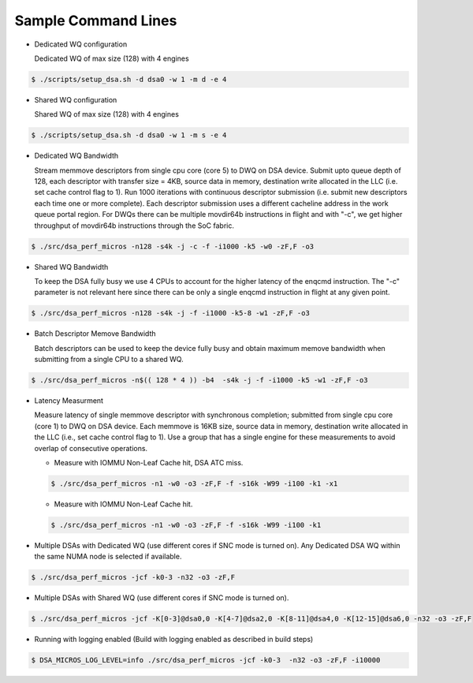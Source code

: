 .. ***************************************************************************
 .. * Copyright 2022 Intel Corporation.
 .. *
 .. * This software and the related documents are Intel copyrighted materials,
 .. * and your use of them is governed by the express license under which they
 .. * were provided to you ("License"). Unless the License provides otherwise,
 .. * you may not use, modify, copy, publish, distribute, disclose or transmit
 .. * this software or the related documents without Intel's prior written
 .. * permission.
 .. *
 .. * This software and the related documents are provided as is, with no
 .. * express or implied warranties, other than those that are expressly
 .. * stated in the License.
 .. *
 .. ***************************************************************************/

Sample Command Lines
====================

* Dedicated WQ configuration

  Dedicated WQ of max size (128) with 4 engines

.. code-block:: console

 $ ./scripts/setup_dsa.sh -d dsa0 -w 1 -m d -e 4

* Shared WQ configuration

  Shared WQ of max size (128) with 4 engines

.. code-block:: console

 $ ./scripts/setup_dsa.sh -d dsa0 -w 1 -m s -e 4

* Dedicated WQ Bandwidth

  Stream memmove descriptors from single cpu core (core 5) to DWQ on DSA device.
  Submit upto queue depth of 128, each descriptor with transfer size = 4KB,
  source data in memory, destination write allocated in the LLC (i.e. set cache control flag to 1).
  Run 1000 iterations with continuous descriptor submission (i.e. submit new descriptors
  each time one or more complete). Each descriptor submission uses a different
  cacheline address in the work queue portal region. For DWQs there can be multiple
  movdir64b instructions in flight and with "-c", we get higher throughput of
  movdir64b instructions through the SoC fabric.

.. code-block:: console

 $ ./src/dsa_perf_micros -n128 -s4k -j -c -f -i1000 -k5 -w0 -zF,F -o3

* Shared WQ Bandwidth

  To keep the DSA fully busy we use 4 CPUs to account for the higher latency of
  the enqcmd instruction. The "-c" parameter is not relevant here since there can be only
  a single enqcmd instruction in flight at any given point.

.. code-block:: console

 $ ./src/dsa_perf_micros -n128 -s4k -j -f -i1000 -k5-8 -w1 -zF,F -o3

* Batch Descriptor Memove Bandwidth

  Batch descriptors can be used to keep the device fully busy and obtain maximum
  memove bandwidth  when submitting from a single CPU to a shared WQ.

.. code-block:: console

  $ ./src/dsa_perf_micros -n$(( 128 * 4 )) -b4  -s4k -j -f -i1000 -k5 -w1 -zF,F -o3

* Latency Measurment

  Measure latency of single memmove descriptor with synchronous completion;
  submitted from single cpu core (core 1) to DWQ on DSA device. Each memmove is
  16KB size, source data in memory, destination write allocated in the LLC
  (i.e., set cache control flag to 1). Use a group that has a single engine for
  these measurements to avoid overlap of consecutive operations.

  * Measure with IOMMU Non-Leaf Cache hit, DSA ATC miss.

  .. code-block:: console

     $ ./src/dsa_perf_micros -n1 -w0 -o3 -zF,F -f -s16k -W99 -i100 -k1 -x1

  * Measure with IOMMU Non-Leaf Cache hit.

  .. code-block:: console

     $ ./src/dsa_perf_micros -n1 -w0 -o3 -zF,F -f -s16k -W99 -i100 -k1

* Multiple DSAs with Dedicated WQ (use different cores if SNC mode is turned on).
  Any Dedicated DSA WQ within the same NUMA node is selected if available.

.. code-block:: console

   $ ./src/dsa_perf_micros -jcf -k0-3 -n32 -o3 -zF,F

* Multiple DSAs with Shared WQ (use different cores if SNC mode is turned on).

.. code-block:: console

   $ ./src/dsa_perf_micros -jcf -K[0-3]@dsa0,0 -K[4-7]@dsa2,0 -K[8-11]@dsa4,0 -K[12-15]@dsa6,0 -n32 -o3 -zF,F

* Running with logging enabled (Build with logging enabled as described in build
  steps)

.. code-block:: console

   $ DSA_MICROS_LOG_LEVEL=info ./src/dsa_perf_micros -jcf -k0-3  -n32 -o3 -zF,F -i10000
